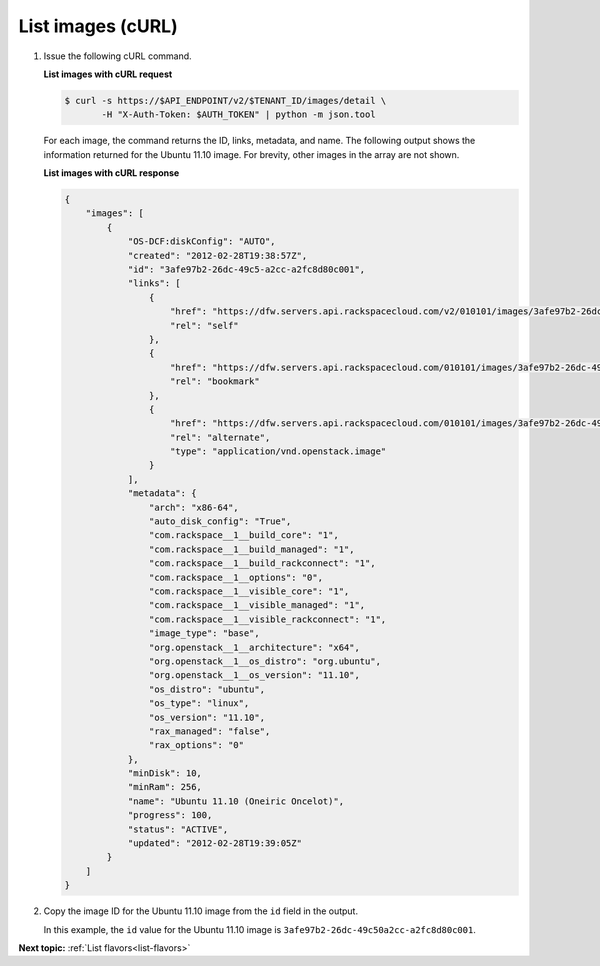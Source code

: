 .. _list-images-with-curl:

List images (cURL)
~~~~~~~~~~~~~~~~~~~~~~

#. Issue the following cURL command.

   **List images with cURL request**

   .. code::  

       $ curl -s https://$API_ENDPOINT/v2/$TENANT_ID/images/detail \
              -H "X-Auth-Token: $AUTH_TOKEN" | python -m json.tool

   For each image, the command returns the ID, links, metadata, and name. The following 
   output shows the information returned for the Ubuntu 11.10 image. For brevity, other 
   images in the array are not shown.
   
   **List images with cURL response**

   .. code::  

       {
           "images": [
               {
                   "OS-DCF:diskConfig": "AUTO", 
                   "created": "2012-02-28T19:38:57Z", 
                   "id": "3afe97b2-26dc-49c5-a2cc-a2fc8d80c001", 
                   "links": [
                       {
                           "href": "https://dfw.servers.api.rackspacecloud.com/v2/010101/images/3afe97b2-26dc-49c5-a2cc-a2fc8d80c001", 
                           "rel": "self"
                       }, 
                       {
                           "href": "https://dfw.servers.api.rackspacecloud.com/010101/images/3afe97b2-26dc-49c5-a2cc-a2fc8d80c001", 
                           "rel": "bookmark"
                       }, 
                       {
                           "href": "https://dfw.servers.api.rackspacecloud.com/010101/images/3afe97b2-26dc-49c5-a2cc-a2fc8d80c001", 
                           "rel": "alternate", 
                           "type": "application/vnd.openstack.image"
                       }
                   ], 
                   "metadata": {
                       "arch": "x86-64", 
                       "auto_disk_config": "True", 
                       "com.rackspace__1__build_core": "1", 
                       "com.rackspace__1__build_managed": "1", 
                       "com.rackspace__1__build_rackconnect": "1", 
                       "com.rackspace__1__options": "0", 
                       "com.rackspace__1__visible_core": "1", 
                       "com.rackspace__1__visible_managed": "1", 
                       "com.rackspace__1__visible_rackconnect": "1", 
                       "image_type": "base", 
                       "org.openstack__1__architecture": "x64", 
                       "org.openstack__1__os_distro": "org.ubuntu", 
                       "org.openstack__1__os_version": "11.10", 
                       "os_distro": "ubuntu", 
                       "os_type": "linux", 
                       "os_version": "11.10", 
                       "rax_managed": "false", 
                       "rax_options": "0"
                   }, 
                   "minDisk": 10, 
                   "minRam": 256, 
                   "name": "Ubuntu 11.10 (Oneiric Oncelot)", 
                   "progress": 100, 
                   "status": "ACTIVE", 
                   "updated": "2012-02-28T19:39:05Z"
               }
           ]
       } 

#. Copy the image ID for the Ubuntu 11.10 image from the ``id`` field in the output.

   In this example, the ``id`` value for the Ubuntu 11.10 image is
   ``3afe97b2-26dc-49c50a2cc-a2fc8d80c001``.
   
**Next topic:** :ref:`List flavors<list-flavors>` 

